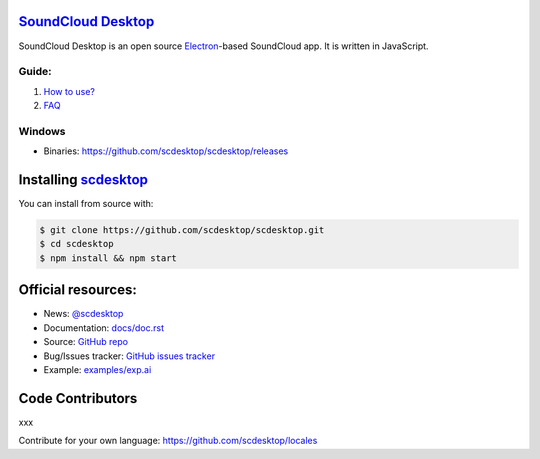 ==============================================
`SoundCloud Desktop <https://soundcloud.com>`_
==============================================

SoundCloud Desktop is an open source `Electron <https://www.electronjs.org>`_-based SoundCloud app. 
It is written in JavaScript.

..
  It is written in `TypeScript <http://www.typescriptlang.org>`_ and uses `React <https://reactjs.org>`.

.. image:: ./source/assets/img/doc/window.png
  :align: center
  :alt: Window

------
Guide:
------

1. `How to use? <https://github.com/scdesktop/scdesktop/wiki/How-to-use>`_
2. `FAQ <https://github.com/scdesktop/scdesktop/wiki/FAQ>`_

-------
Windows
-------

- Binaries: `<https://github.com/scdesktop/scdesktop/releases>`_

=======================================================
Installing `scdesktop <https://git-scm.com/downloads>`_
=======================================================

You can install from source with:

.. code:: shell

  $ git clone https://github.com/scdesktop/scdesktop.git
  $ cd scdesktop
  $ npm install && npm start

===================
Official resources:
===================

- News: `@scdesktop <https://t.me/scdesktop>`_
- Documentation: `docs/doc.rst <https://github.com/scdesktop/scdesktop/tree/master/docs/doc.rst>`_
- Source: `GitHub repo <https://github.com/scdesktop/scdesktop>`_
- Bug/Issues tracker: `GitHub issues tracker <https://github.com/scdesktop/scdesktop/issues>`_
- Example: `examples/exp.ai <https://github.com/scdesktop/scdesktop/tree/master/examples/exp.ai>`_

=================
Code Contributors
=================

xxx

Contribute for your own language: `<https://github.com/scdesktop/locales>`_
